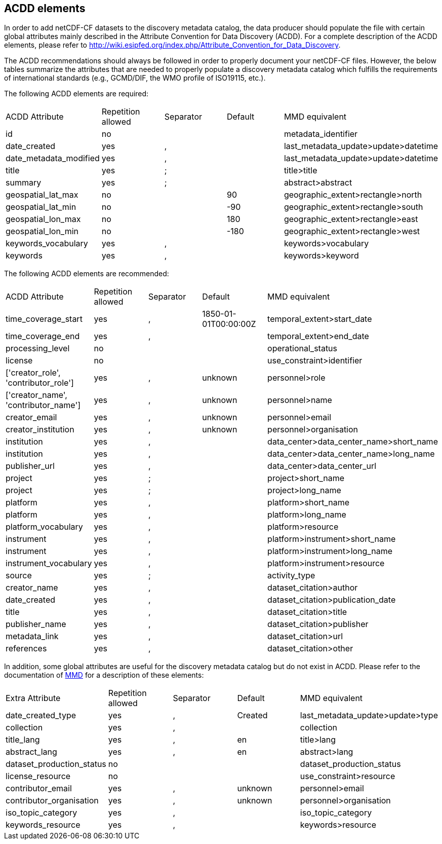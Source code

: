 //// 

    This file is autogenerated from https://github.com/metno/py-mmd-tools/blob/master/py_mmd_tools/mmd_elements.yaml

    Please do not update this file manually. The yaml file (https://github.com/metno/py-mmd-tools/blob/master/py_mmd_tools/mmd_elements.yaml)
    is used as the authoritative source. If any translations from ACDD to MMD should be changed, the changes should be 
    made in that file.
////

[[acdd_elements]]
== ACDD elements

In order to add netCDF-CF datasets to the discovery metadata catalog, the data producer should populate the file with certain global attributes mainly described in the Attribute Convention for Data Discovery (ACDD). For a complete description of the ACDD elements, please refer to http://wiki.esipfed.org/index.php/Attribute_Convention_for_Data_Discovery.

The ACDD recommendations should always be followed in order to properly document your netCDF-CF files. However, the below tables summarize the attributes that are needed to properly populate a discovery metadata catalog which fulfills the requirements of international standards (e.g., GCMD/DIF, the WMO profile of ISO19115, etc.).

The following ACDD elements are required:
[cols=",,,,"]
|=======================================================================
|ACDD Attribute |Repetition allowed |Separator |Default |MMD equivalent
|id | no |  |  | metadata_identifier
|date_created | yes | , |  | last_metadata_update>update>datetime
|date_metadata_modified | yes | , |  | last_metadata_update>update>datetime
|title | yes | ; |  | title>title
|summary | yes | ; |  | abstract>abstract
|geospatial_lat_max | no |  | 90 | geographic_extent>rectangle>north
|geospatial_lat_min | no |  | -90 | geographic_extent>rectangle>south
|geospatial_lon_max | no |  | 180 | geographic_extent>rectangle>east
|geospatial_lon_min | no |  | -180 | geographic_extent>rectangle>west
|keywords_vocabulary | yes | , |  | keywords>vocabulary
|keywords | yes | , |  | keywords>keyword
|=======================================================================

The following ACDD elements are recommended:
[cols=",,,,"]
|=======================================================================
|ACDD Attribute |Repetition allowed |Separator |Default |MMD equivalent
|time_coverage_start | yes | , | 1850-01-01T00:00:00Z | temporal_extent>start_date
|time_coverage_end | yes | , |  | temporal_extent>end_date
|processing_level | no |  |  | operational_status
|license | no |  |  | use_constraint>identifier
|['creator_role', 'contributor_role'] | yes | , | unknown | personnel>role
|['creator_name', 'contributor_name'] | yes | , | unknown | personnel>name
|creator_email | yes | , | unknown | personnel>email
|creator_institution | yes | , | unknown | personnel>organisation
|institution | yes | , |  | data_center>data_center_name>short_name
|institution | yes | , |  | data_center>data_center_name>long_name
|publisher_url | yes | , |  | data_center>data_center_url
|project | yes | ; |  | project>short_name
|project | yes | ; |  | project>long_name
|platform | yes | , |  | platform>short_name
|platform | yes | , |  | platform>long_name
|platform_vocabulary | yes | , |  | platform>resource
|instrument | yes | , |  | platform>instrument>short_name
|instrument | yes | , |  | platform>instrument>long_name
|instrument_vocabulary | yes | , |  | platform>instrument>resource
|source | yes | ; |  | activity_type
|creator_name | yes | , |  | dataset_citation>author
|date_created | yes | , |  | dataset_citation>publication_date
|title | yes | , |  | dataset_citation>title
|publisher_name | yes | , |  | dataset_citation>publisher
|metadata_link | yes | , |  | dataset_citation>url
|references | yes | , |  | dataset_citation>other
|=======================================================================

In addition, some global attributes are useful for the discovery metadata catalog but do not exist in ACDD. Please refer to the documentation of https://htmlpreview.github.io/?https://github.com/metno/mmd/blob/master/doc/mmd-specification.html[MMD] for a description of these elements:
[cols=",,,,"]
|=======================================================================
|Extra Attribute |Repetition allowed |Separator |Default |MMD equivalent
|date_created_type | yes | , | Created | last_metadata_update>update>type
|collection | yes | , |  | collection
|title_lang | yes | , | en | title>lang
|abstract_lang | yes | , | en | abstract>lang
|dataset_production_status | no |  |  | dataset_production_status
|license_resource | no |  |  | use_constraint>resource
|contributor_email | yes | , | unknown | personnel>email
|contributor_organisation | yes | , | unknown | personnel>organisation
|iso_topic_category | yes | , |  | iso_topic_category
|keywords_resource | yes | , |  | keywords>resource
|=======================================================================